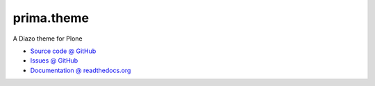 =============
prima.theme
=============

A Diazo theme for Plone

* `Source code @ GitHub <https://github.com/imatem/prima.theme.git>`_
* `Issues @ GitHub <http://github.com/imatem/prima.theme/issues>`_
* `Documentation @ readthedocs.org <http://github.com/imatem/prima.theme>`_

.. image:: https://travis-ci.org/imatem/prima.theme.svg?branch=master
    :target: https://travis-ci.org/imatem/prima.theme
